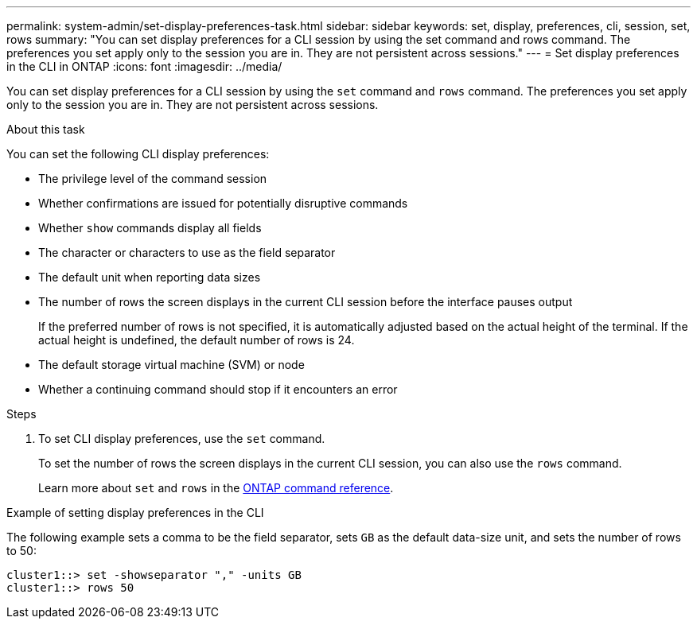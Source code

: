 ---
permalink: system-admin/set-display-preferences-task.html
sidebar: sidebar
keywords: set, display, preferences, cli, session, set, rows
summary: "You can set display preferences for a CLI session by using the set command and rows command. The preferences you set apply only to the session you are in. They are not persistent across sessions."
---
= Set display preferences in the CLI in ONTAP
:icons: font
:imagesdir: ../media/

[.lead]
You can set display preferences for a CLI session by using the `set` command and `rows` command. The preferences you set apply only to the session you are in. They are not persistent across sessions.

.About this task

You can set the following CLI display preferences:

* The privilege level of the command session
* Whether confirmations are issued for potentially disruptive commands
* Whether `show` commands display all fields
* The character or characters to use as the field separator
* The default unit when reporting data sizes
* The number of rows the screen displays in the current CLI session before the interface pauses output
+
If the preferred number of rows is not specified, it is automatically adjusted based on the actual height of the terminal. If the actual height is undefined, the default number of rows is 24.

* The default storage virtual machine (SVM) or node
* Whether a continuing command should stop if it encounters an error

.Steps

. To set CLI display preferences, use the `set` command.
+
To set the number of rows the screen displays in the current CLI session, you can also use the `rows` command.
+
Learn more about `set` and `rows` in the link:https://docs.netapp.com/us-en/ontap-cli/[ONTAP command reference^].

.Example of setting display preferences in the CLI

The following example sets a comma to be the field separator, sets `GB` as the default data-size unit, and sets the number of rows to 50:

----
cluster1::> set -showseparator "," -units GB
cluster1::> rows 50
----


// 2025 Jan 17, ONTAPDOC-2569